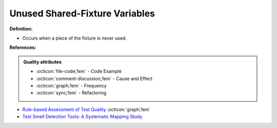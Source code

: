 Unused Shared-Fixture Variables
^^^^^
**Definition:**

* Occurs when a piece of the fixture is never used.


**References:**

.. admonition:: Quality attributes

    * :octicon:`file-code;1em` -  Code Example
    * :octicon:`comment-discussion;1em` -  Cause and Effect
    * :octicon:`graph;1em` -  Frequency
    * :octicon:`sync;1em` -  Refactoring

* `Rule-based Assessment of Test Quality <http://citeseerx.ist.psu.edu/viewdoc/download?doi=10.1.1.108.3631&rep=rep1&type=pdf>`_ :octicon:`graph;1em`
* `Test Smell Detection Tools: A Systematic Mapping Study <https://dl.acm.org/doi/10.1145/3463274.3463335>`_
